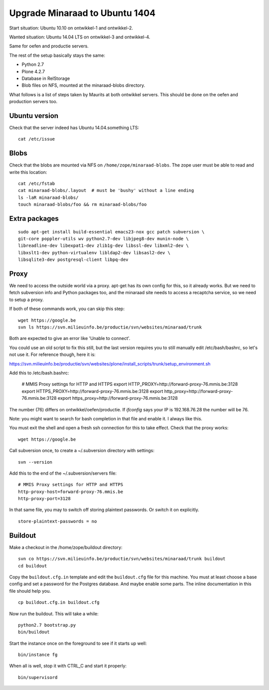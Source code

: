 Upgrade Minaraad to Ubuntu 1404
===============================

Start situation: Ubuntu 10.10 on ontwikkel-1 and ontwikkel-2.

Wanted situation: Ubuntu 14.04 LTS on ontwikkel-3 and ontwikkel-4.

Same for oefen and productie servers.

The rest of the setup basically stays the same:

- Python 2.7

- Plone 4.2.7

- Database in RelStorage

- Blob files on NFS, mounted at the minaraad-blobs directory.

What follows is a list of steps taken by Maurits at both ontwikkel
servers. This should be done on the oefen and production servers too.


Ubuntu version
--------------

Check that the server indeed has Ubuntu 14.04.something LTS::

    cat /etc/issue


Blobs
-----

Check that the blobs are mounted via NFS on
``/home/zope/minaraad-blobs``.  The zope user must be able to read and
write this location::

    cat /etc/fstab
    cat minaraad-blobs/.layout  # must be 'bushy' without a line ending
    ls -laR minaraad-blobs/
    touch minaraad-blobs/foo && rm minaraad-blobs/foo


Extra packages
--------------

::

    sudo apt-get install build-essential emacs23-nox gcc patch subversion \
    git-core poppler-utils wv python2.7-dev libjpeg8-dev munin-node \
    libreadline-dev libexpat1-dev zlib1g-dev libssl-dev libxml2-dev \
    libxslt1-dev python-virtualenv libldap2-dev libsasl2-dev \
    libsqlite3-dev postgresql-client libpq-dev


Proxy
-----

We need to access the outside world via a proxy.  apt-get has its
own config for this, so it already works.  But we need to fetch
subversion info and Python packages too, and the minaraad site needs
to access a recaptcha service, so we need to setup a proxy.

If both of these commands work, you can skip this step::

    wget https://google.be
    svn ls https://svn.milieuinfo.be/productie/svn/websites/minaraad/trunk

Both are expected to give an error like 'Unable to connect'.

You could use an old script to fix this still, but the last version
requires you to still manually edit /etc/bash/bashrc, so let's not
use it.  For reference though, here it is:

https://svn.milieuinfo.be/productie/svn/websites/plone/install_scripts/trunk/setup_environment.sh

Add this to /etc/bash.bashrc:

    # MMIS Proxy settings for HTTP and HTTPS
    export HTTP_PROXY=http://forward-proxy-76.mmis.be:3128
    export HTTPS_PROXY=http://forward-proxy-76.mmis.be:3128
    export http_proxy=http://forward-proxy-76.mmis.be:3128
    export https_proxy=http://forward-proxy-76.mmis.be:3128

The number (76) differs on ontwikkel/oefen/productie.  If `ifconfig`
says your IP is 192.168.76.28 the number will be 76.

Note: you might want to search for bash completion in that file and
enable it.  I always like this.

You must exit the shell and open a fresh ssh connection for this to
take effect.  Check that the proxy works::

    wget https://google.be

Call subversion once, to create a ~/.subversion directory with settings::

    svn --version

Add this to the end of the ~/.subversion/servers file::

    # MMIS Proxy settings for HTTP and HTTPS
    http-proxy-host=forward-proxy-76.mmis.be
    http-proxy-port=3128


In that same file, you may to switch off storing plaintext
passwords.  Or switch it on explicitly.

::

    store-plaintext-passwords = no


Buildout
--------

Make a checkout in the /home/zope/buildout directory::

    svn co https://svn.milieuinfo.be/productie/svn/websites/minaraad/trunk buildout
    cd buildout

Copy the ``buildout.cfg.in`` template and edit the ``buildout.cfg`` file for
this machine.  You must at least choose a base config and set a
password for the Postgres database.  And maybe enable some parts.
The inline documentation in this file should help you.

::

    cp buildout.cfg.in buildout.cfg

Now run the buildout.  This will take a while::

    python2.7 bootstrap.py
    bin/buildout

Start the instance once on the foreground to see if it starts up well::

    bin/instance fg

When all is well, stop it with CTRL_C and start it properly::

    bin/supervisord
